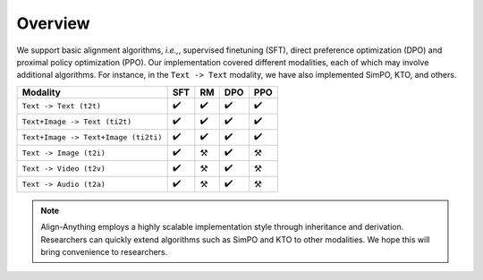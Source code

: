 Overview
========

We support basic alignment algorithms, *i.e.,*, supervised finetuning (SFT), direct preference optimization (DPO) and proximal policy optimization (PPO). Our implementation covered different modalities, each of which may involve additional algorithms. For instance, in the ``Text -> Text`` modality, we have also implemented SimPO, KTO, and others.

==================================== === == === ===
Modality                             SFT RM DPO PPO
==================================== === == === ===
``Text -> Text (t2t)``               ✔️  ✔️ ✔️  ✔️
``Text+Image -> Text (ti2t)``        ✔️  ✔️ ✔️  ✔️
``Text+Image -> Text+Image (ti2ti)`` ✔️  ✔️ ✔️  ✔️
``Text -> Image (t2i)``              ✔️  ⚒️ ✔️  ⚒️
``Text -> Video (t2v)``              ✔️  ⚒️ ✔️  ⚒️
``Text -> Audio (t2a)``              ✔️  ⚒️ ✔️  ⚒️
==================================== === == === ===

.. note::

    Align-Anything employs a highly scalable implementation style through inheritance and derivation. Researchers can quickly extend algorithms such as SimPO and KTO to other modalities. We hope this will bring convenience to researchers.
